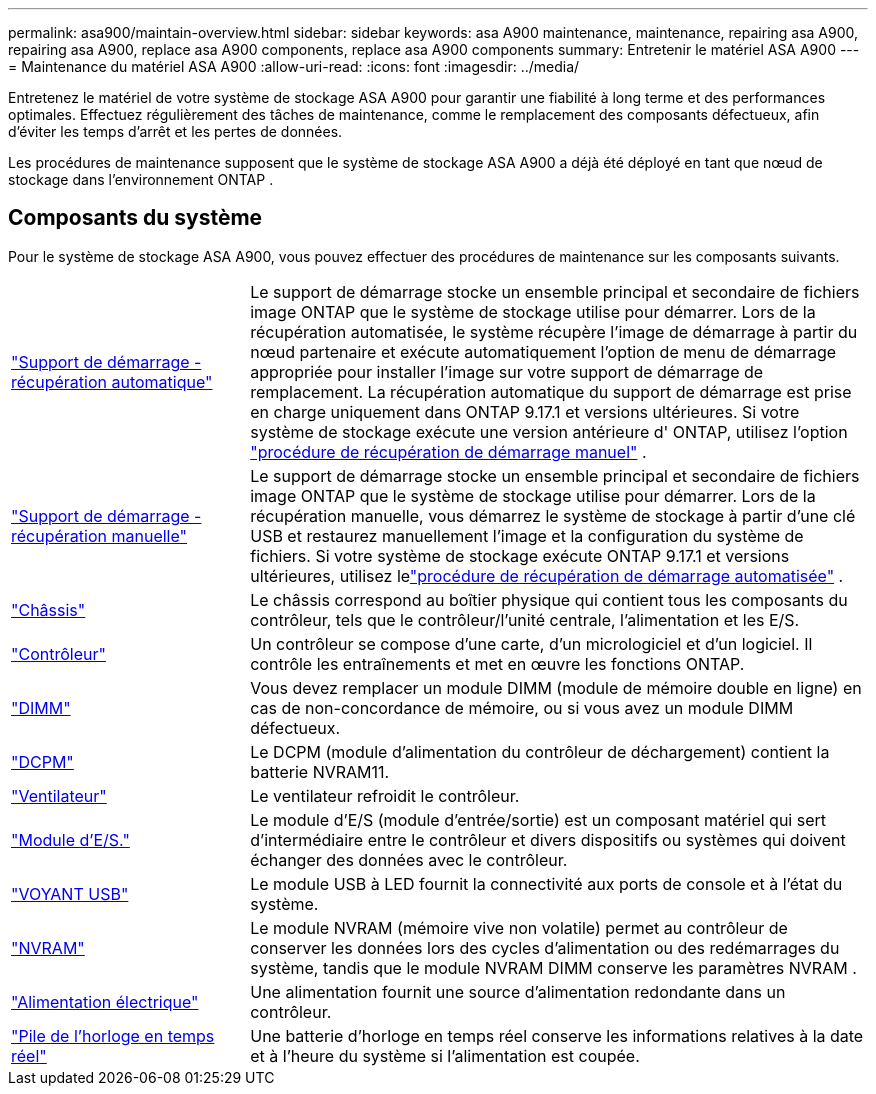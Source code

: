 ---
permalink: asa900/maintain-overview.html 
sidebar: sidebar 
keywords: asa A900 maintenance, maintenance, repairing asa A900, repairing asa A900, replace asa A900 components, replace asa A900 components 
summary: Entretenir le matériel ASA A900 
---
= Maintenance du matériel ASA A900
:allow-uri-read: 
:icons: font
:imagesdir: ../media/


[role="lead"]
Entretenez le matériel de votre système de stockage ASA A900 pour garantir une fiabilité à long terme et des performances optimales. Effectuez régulièrement des tâches de maintenance, comme le remplacement des composants défectueux, afin d'éviter les temps d'arrêt et les pertes de données.

Les procédures de maintenance supposent que le système de stockage ASA A900 a déjà été déployé en tant que nœud de stockage dans l'environnement ONTAP .



== Composants du système

Pour le système de stockage ASA A900, vous pouvez effectuer des procédures de maintenance sur les composants suivants.

[cols="25,65"]
|===


 a| 
link:bootmedia-replace-workflow-bmr.html["Support de démarrage - récupération automatique"]
 a| 
Le support de démarrage stocke un ensemble principal et secondaire de fichiers image ONTAP que le système de stockage utilise pour démarrer.  Lors de la récupération automatisée, le système récupère l'image de démarrage à partir du nœud partenaire et exécute automatiquement l'option de menu de démarrage appropriée pour installer l'image sur votre support de démarrage de remplacement. La récupération automatique du support de démarrage est prise en charge uniquement dans ONTAP 9.17.1 et versions ultérieures. Si votre système de stockage exécute une version antérieure d' ONTAP, utilisez l'option link:bootmedia-replace-workflow.html["procédure de récupération de démarrage manuel"] .



 a| 
link:bootmedia-replace-workflow.html["Support de démarrage - récupération manuelle"]
 a| 
Le support de démarrage stocke un ensemble principal et secondaire de fichiers image ONTAP que le système de stockage utilise pour démarrer. Lors de la récupération manuelle, vous démarrez le système de stockage à partir d'une clé USB et restaurez manuellement l'image et la configuration du système de fichiers.  Si votre système de stockage exécute ONTAP 9.17.1 et versions ultérieures, utilisez lelink:bootmedia-replace-workflow-bmr.html["procédure de récupération de démarrage automatisée"] .



 a| 
link:chassis_replace_overview.html["Châssis"]
 a| 
Le châssis correspond au boîtier physique qui contient tous les composants du contrôleur, tels que le contrôleur/l'unité centrale, l'alimentation et les E/S.



 a| 
link:controller_replace_overview.html["Contrôleur"]
 a| 
Un contrôleur se compose d'une carte, d'un micrologiciel et d'un logiciel. Il contrôle les entraînements et met en œuvre les fonctions ONTAP.



 a| 
link:dimm_replace.html["DIMM"]
 a| 
Vous devez remplacer un module DIMM (module de mémoire double en ligne) en cas de non-concordance de mémoire, ou si vous avez un module DIMM défectueux.



 a| 
link:dcpm-nvram11-battery-replace.html["DCPM"]
 a| 
Le DCPM (module d'alimentation du contrôleur de déchargement) contient la batterie NVRAM11.



 a| 
link:fan_swap_out.html["Ventilateur"]
 a| 
Le ventilateur refroidit le contrôleur.



 a| 
link:pci_cards_and_risers_replace.html["Module d'E/S."]
 a| 
Le module d'E/S (module d'entrée/sortie) est un composant matériel qui sert d'intermédiaire entre le contrôleur et divers dispositifs ou systèmes qui doivent échanger des données avec le contrôleur.



 a| 
link:led_module_replace.html["VOYANT USB"]
 a| 
Le module USB à LED fournit la connectivité aux ports de console et à l'état du système.



 a| 
link:nvram_module_or_nvram_dimm_replacement.html["NVRAM"]
 a| 
Le module NVRAM (mémoire vive non volatile) permet au contrôleur de conserver les données lors des cycles d'alimentation ou des redémarrages du système, tandis que le module NVRAM DIMM conserve les paramètres NVRAM .



 a| 
link:power_supply_swap_out.html["Alimentation électrique"]
 a| 
Une alimentation fournit une source d'alimentation redondante dans un contrôleur.



 a| 
link:rtc_battery_replace.html["Pile de l'horloge en temps réel"]
 a| 
Une batterie d'horloge en temps réel conserve les informations relatives à la date et à l'heure du système si l'alimentation est coupée.

|===